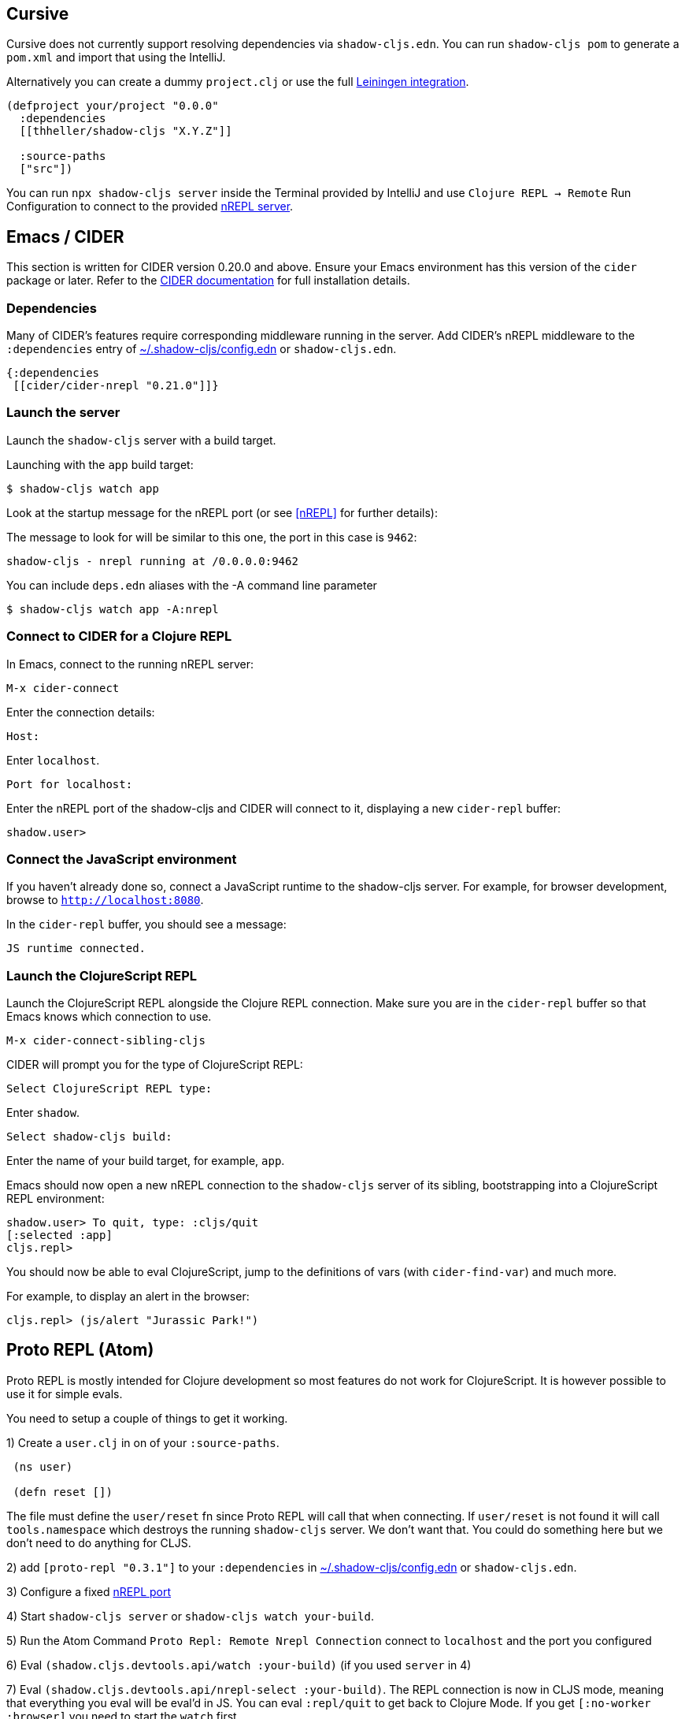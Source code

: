 == Cursive

Cursive does not currently support resolving dependencies via `shadow-cljs.edn`. You can run `shadow-cljs pom` to generate a `pom.xml` and import that using the IntelliJ.

Alternatively you can create a dummy `project.clj` or use the full <<Leiningen, Leiningen integration>>.

```
(defproject your/project "0.0.0"
  :dependencies
  [[thheller/shadow-cljs "X.Y.Z"]]

  :source-paths
  ["src"])
```

You can run `npx shadow-cljs server` inside the Terminal provided by IntelliJ and use `Clojure REPL -> Remote` Run Configuration to connect to the provided <<nREPL, nREPL server>>.

== Emacs / CIDER [[cider]]

This section is written for CIDER version 0.20.0 and above. Ensure your Emacs environment has this version of the `cider` package or later. Refer to the link:https://docs.cider.mx[CIDER documentation] for full installation details.

=== Dependencies

Many of CIDER's features require corresponding middleware running in the server. Add CIDER's nREPL middleware to the `:dependencies` entry of <<user-config, ~/.shadow-cljs/config.edn>> or `shadow-cljs.edn`.

```clojure
{:dependencies
 [[cider/cider-nrepl "0.21.0"]]}
```

=== Launch the server

Launch the `shadow-cljs` server with a build target.

====
Launching with the `app` build target:

```bash
$ shadow-cljs watch app
```
====

Look at the startup message for the nREPL port (or see <<nREPL>> for further details):

====
The message to look for will be similar to this one, the port in this case is `9462`:

```
shadow-cljs - nrepl running at /0.0.0.0:9462
```
====

====
You can include `deps.edn` aliases with the -A command line parameter

```bash
$ shadow-cljs watch app -A:nrepl
```
====

=== Connect to CIDER for a Clojure REPL

In Emacs, connect to the running nREPL server:

```
M-x cider-connect
```

Enter the connection details:

```console
Host:
```

Enter `localhost`.

```console
Port for localhost:
```

Enter the nREPL port of the shadow-cljs and CIDER will connect to it, displaying a new `cider-repl` buffer:

```console
shadow.user>
```

=== Connect the JavaScript environment

If you haven't already done so, connect a JavaScript runtime to the shadow-cljs server. For example, for browser development, browse to `http://localhost:8080`.

In the `cider-repl` buffer, you should see a message:

```
JS runtime connected.
```

=== Launch the ClojureScript REPL

Launch the ClojureScript REPL alongside the Clojure REPL connection. Make sure you are in the `cider-repl` buffer so that Emacs knows which connection to use.

```console
M-x cider-connect-sibling-cljs
```

CIDER will prompt you for the type of ClojureScript REPL:

```console
Select ClojureScript REPL type:
```

Enter `shadow`.

```console
Select shadow-cljs build:
```

Enter the name of your build target, for example, `app`.

Emacs should now open a new nREPL connection to the `shadow-cljs` server of its sibling, bootstrapping into a ClojureScript REPL environment:

```console
shadow.user> To quit, type: :cljs/quit
[:selected :app]
cljs.repl>
```

You should now be able to eval ClojureScript, jump to the definitions of vars (with `cider-find-var`) and much more.

====
For example, to display an alert in the browser:

```console
cljs.repl> (js/alert "Jurassic Park!")
```
====

== Proto REPL (Atom)

Proto REPL is mostly intended for Clojure development so most features do not work for ClojureScript. It is however possible to use it for simple evals.

You need to setup a couple of things to get it working.

1)  Create a `user.clj` in on of your `:source-paths`.

```clojure
 (ns user)

 (defn reset [])
```

The file must define the `user/reset` fn since Proto REPL will call that when connecting. If `user/reset` is not found it will call `tools.namespace` which destroys the running `shadow-cljs` server. We don't want that. You could do something here but we don't need to do anything for CLJS.

2) add `[proto-repl "0.3.1"]` to your `:dependencies` in <<user-config, ~/.shadow-cljs/config.edn>> or `shadow-cljs.edn`.

3) Configure a fixed <<nREPL, nREPL port>>

4) Start `shadow-cljs server` or `shadow-cljs watch your-build`.

5) Run the Atom Command `Proto Repl: Remote Nrepl Connection` connect to `localhost` and the port you configured

6) Eval `(shadow.cljs.devtools.api/watch :your-build)` (if you used `server` in 4)

7) Eval `(shadow.cljs.devtools.api/nrepl-select :your-build)`. The REPL connection is now in CLJS mode, meaning that everything you eval will be eval'd in JS. You can eval `:repl/quit` to get back to Clojure Mode. If you get `[:no-worker :browser]` you need to start the `watch` first.

8) Before you can eval CLJS you need to connect your client (eg. your Browser when building a `:browser` App).

9) Eval some JS, eg. `(js/alert "foo")`. If you get `There is no connected JS runtime` the client is not connected properly. Otherwise the Browser should show an alert.

== Calva (VS Code)

(Only tested with `browser` targets so far. Probably works with other targets too.)

=== Dependencies

You need VS Code and install the https://marketplace.visualstudio.com/items?itemName=cospaia.clojure4vscode#overview[Calva] extension.

Since Calva uses nREPL and the `cider-nrepl` middlewares you need to include this dependency in <<user-config, ~/.shadow-cljs/config.edn>> or `shadow-cljs.edn`:

```clojure
[cider/cider-nrepl "0.21.0"]
```

`shadow-cljs` will inject the required `cider-nrepl` middleware once it sees this dependency.

=== Connecting Calva to the REPLs

Once that is done start your shadow app. (Using whatever build instead of `app`.):

```
$ shadow-cljs watch app
```

Once the app is loaded in the browser, and you see `JS runime connected` in the terminal where you started the app, Calva can connect to its repl. Open the project in VS Code and Calva will by default try to auto connect and prompt you with a list of builds read from `shadow-cljs.edn`. Select the right one (`:app` in this example) and Calva's Clojure and Clojurescript support is activated.

(If you already have the project open in VS Code when you start the app, issue the `clojure4vscode: connect` command.)

=== Features

Some of the things you can now do:

==== Intellisense and stuff

- Peek at definitions on hover.
- Get auto completion help.
- Navigate to definitions (`cmd-click` on Mac, might be `ctrl-click` on Windows and Linux).

==== Evaluation of the file, forms and selection

- Evaluate the file: `ctrl+alt+v enter` (This is done automatically one opening files.)
- Evaluate inline: `ctrl+alt+v e`
- Evaluate and replace them in the editor: `ctrl+alt+v r`
- Pretty print evaluation resuls: `ctrl+alt+v p`
- Send forms to the integrated terminal repls for evaluation: `ctrl+alt+v alt+e`

==== Run tests

- Run namespace tests: `ctrl+alt+v t`
- Run all tests: `ctrl+alt+v shift+t` (Really clunky in large projects so far.)
- Rerun previously failing tests: `ctrl+alt+v ctrl+t`
- Test failures are marked in the explorer and editors and listed in the Problem tab for easy access.

==== Terminal repls

- Show repl terminal: `ctrl+alt+v z`
- Switch namespace in terminal repl to that of the currently open file: `ctrl+alt+v n`
- Load current file and switch namespace in: `ctrl+alt+v alt+n`

==== Cljc files

- Switch between Clojure and Clojurescript repl `ctrl+alt+v alt+c` (or click the green `cljc/clj` button in the status bar). This determines both which repl is backing the editor and what terminal repl is being accessed, see above.
